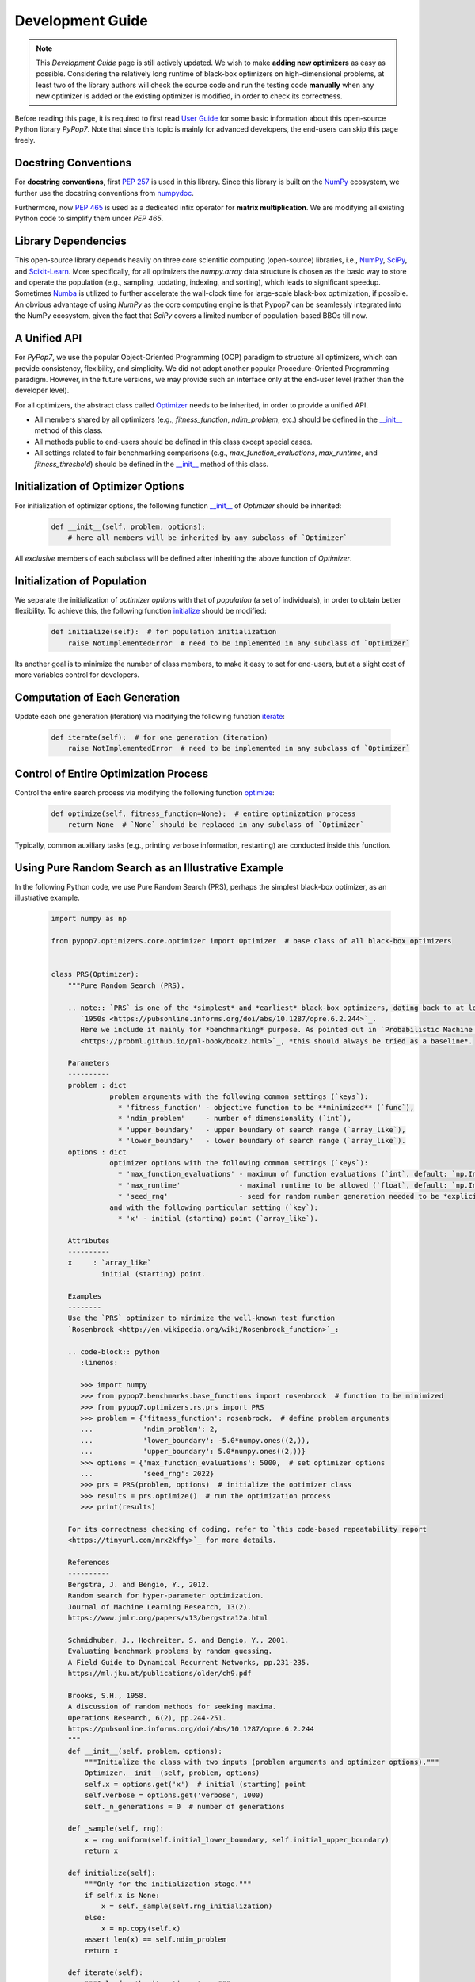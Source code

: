 Development Guide
=================

.. note::
   This `Development Guide` page is still actively updated. We wish to make **adding new optimizers**
   as easy as possible. Considering the relatively long runtime of black-box optimizers on high-dimensional
   problems, at least two of the library authors will check the source code and run the testing code
   **manually** when any new optimizer is added or the existing optimizer is modified, in order to check
   its correctness.

Before reading this page, it is required to first read `User Guide
<https://pypop.readthedocs.io/en/latest/user-guide.html>`_ for some basic information about this
open-source Python library `PyPop7`. Note that since this topic is mainly for advanced developers,
the end-users can skip this page freely.

Docstring Conventions
---------------------

For **docstring conventions**, first `PEP 257 <https://peps.python.org/pep-0257/>`_ is used in this library.
Since this library is built on the `NumPy <https://www.nature.com/articles/s41586-020-2649-2>`_ ecosystem,
we further use the docstring conventions from
`numpydoc <https://numpydoc.readthedocs.io/en/latest/format.html>`_.

Furthermore, now `PEP 465 <https://peps.python.org/pep-0465/>`_ is used as a dedicated infix operator for
**matrix multiplication**. We are modifying all existing Python code to simplify them under `PEP 465`.

Library Dependencies
--------------------

This open-source library depends heavily on three core scientific computing (open-source) libraries, i.e.,
`NumPy <https://www.nature.com/articles/s41586-020-2649-2>`_, `SciPy
<https://www.nature.com/articles/s41592-019-0686-2>`_, and `Scikit-Learn
<https://jmlr.org/papers/v12/pedregosa11a.html>`_. More specifically, for all optimizers the `numpy.array`
data structure is chosen as the basic way to store and operate the population (e.g., sampling, updating,
indexing, and sorting), which leads to significant speedup. Sometimes `Numba <https://numba.pydata.org/>`_
is utilized to further accelerate the wall-clock time for large-scale black-box optimization, if possible.
An obvious advantage of using `NumPy` as the core computing engine is that Pypop7 can be seamlessly
integrated into the NumPy ecosystem, given the fact that `SciPy` covers a limited number of population-based
BBOs till now.

A Unified API
-------------

For `PyPop7`, we use the popular Object-Oriented Programming (OOP) paradigm to structure all optimizers, which
can provide consistency, flexibility, and simplicity. We did not adopt another popular
Procedure-Oriented Programming paradigm. However, in the future versions, we may provide such an interface
only at the end-user level (rather than the developer level).

For all optimizers, the abstract class called `Optimizer
<https://github.com/Evolutionary-Intelligence/pypop/blob/main/pypop7/optimizers/core/optimizer.py>`_
needs to be inherited, in order to provide a unified API.

* All members shared by all optimizers (e.g., `fitness_function`, `ndim_problem`, etc.) should be
  defined in the `__init__
  <https://github.com/Evolutionary-Intelligence/pypop/blob/main/pypop7/optimizers/core/optimizer.py#L41>`_
  method of this class.

* All methods public to end-users should be defined in this class except special cases.

* All settings related to fair benchmarking comparisons (e.g., `max_function_evaluations`,
  `max_runtime`, and `fitness_threshold`) should be defined in the `__init__
  <https://github.com/Evolutionary-Intelligence/pypop/blob/main/pypop7/optimizers/core/optimizer.py#L41>`_
  method of this class.

Initialization of Optimizer Options
-----------------------------------

For initialization of optimizer options, the following function `__init__
<https://github.com/Evolutionary-Intelligence/pypop/blob/main/pypop7/optimizers/core/optimizer.py#L41>`_
of `Optimizer` should be inherited:

    .. code-block:: bash

       def __init__(self, problem, options):
           # here all members will be inherited by any subclass of `Optimizer`

All *exclusive* members of each subclass will be defined after inheriting the above function of `Optimizer`.

Initialization of Population
----------------------------

We separate the initialization of *optimizer options* with that of *population* (a set of individuals),
in order to obtain better flexibility. To achieve this, the following function `initialize
<https://github.com/Evolutionary-Intelligence/pypop/blob/main/pypop7/optimizers/core/optimizer.py#L147>`_
should be modified:

    .. code-block:: bash

       def initialize(self):  # for population initialization
           raise NotImplementedError  # need to be implemented in any subclass of `Optimizer`

Its another goal is to minimize the number of class members, to make it easy to set for end-users,
but at a slight cost of more variables control for developers.

Computation of Each Generation
------------------------------

Update each one generation (iteration) via modifying the following function `iterate
<https://github.com/Evolutionary-Intelligence/pypop/blob/main/pypop7/optimizers/core/optimizer.py#L150>`_:

    .. code-block:: bash

       def iterate(self):  # for one generation (iteration)
           raise NotImplementedError  # need to be implemented in any subclass of `Optimizer`

Control of Entire Optimization Process
--------------------------------------

Control the entire search process via modifying the following function `optimize
<https://github.com/Evolutionary-Intelligence/pypop/blob/main/pypop7/optimizers/core/optimizer.py#L153>`_:

    .. code-block:: bash

       def optimize(self, fitness_function=None):  # entire optimization process
           return None  # `None` should be replaced in any subclass of `Optimizer`

Typically, common auxiliary tasks (e.g., printing verbose information, restarting) are conducted inside
this function.

Using Pure Random Search as an Illustrative Example
---------------------------------------------------

In the following Python code, we use Pure Random Search (PRS), perhaps the simplest black-box optimizer, as
an illustrative example.

   .. code-block:: bash

      import numpy as np
      
      from pypop7.optimizers.core.optimizer import Optimizer  # base class of all black-box optimizers
 
      
      class PRS(Optimizer):
          """Pure Random Search (PRS).

          .. note:: `PRS` is one of the *simplest* and *earliest* black-box optimizers, dating back to at least
             `1950s <https://pubsonline.informs.org/doi/abs/10.1287/opre.6.2.244>`_.
             Here we include it mainly for *benchmarking* purpose. As pointed out in `Probabilistic Machine Learning
             <https://probml.github.io/pml-book/book2.html>`_, *this should always be tried as a baseline*.
      
          Parameters
          ----------
          problem : dict
                    problem arguments with the following common settings (`keys`):
                      * 'fitness_function' - objective function to be **minimized** (`func`),
                      * 'ndim_problem'     - number of dimensionality (`int`),
                      * 'upper_boundary'   - upper boundary of search range (`array_like`),
                      * 'lower_boundary'   - lower boundary of search range (`array_like`).
          options : dict
                    optimizer options with the following common settings (`keys`):
                      * 'max_function_evaluations' - maximum of function evaluations (`int`, default: `np.Inf`),
                      * 'max_runtime'              - maximal runtime to be allowed (`float`, default: `np.Inf`),
                      * 'seed_rng'                 - seed for random number generation needed to be *explicitly* set (`int`);
                    and with the following particular setting (`key`):
                      * 'x' - initial (starting) point (`array_like`).
      
          Attributes
          ----------
          x     : `array_like`
                  initial (starting) point.
      
          Examples
          --------
          Use the `PRS` optimizer to minimize the well-known test function
          `Rosenbrock <http://en.wikipedia.org/wiki/Rosenbrock_function>`_:
      
          .. code-block:: python
             :linenos:
      
             >>> import numpy
             >>> from pypop7.benchmarks.base_functions import rosenbrock  # function to be minimized
             >>> from pypop7.optimizers.rs.prs import PRS
             >>> problem = {'fitness_function': rosenbrock,  # define problem arguments
             ...            'ndim_problem': 2,
             ...            'lower_boundary': -5.0*numpy.ones((2,)),
             ...            'upper_boundary': 5.0*numpy.ones((2,))}
             >>> options = {'max_function_evaluations': 5000,  # set optimizer options
             ...            'seed_rng': 2022}
             >>> prs = PRS(problem, options)  # initialize the optimizer class
             >>> results = prs.optimize()  # run the optimization process
             >>> print(results)
      
          For its correctness checking of coding, refer to `this code-based repeatability report
          <https://tinyurl.com/mrx2kffy>`_ for more details.
      
          References
          ----------
          Bergstra, J. and Bengio, Y., 2012.
          Random search for hyper-parameter optimization.
          Journal of Machine Learning Research, 13(2).
          https://www.jmlr.org/papers/v13/bergstra12a.html
      
          Schmidhuber, J., Hochreiter, S. and Bengio, Y., 2001.
          Evaluating benchmark problems by random guessing.
          A Field Guide to Dynamical Recurrent Networks, pp.231-235.
          https://ml.jku.at/publications/older/ch9.pdf
      
          Brooks, S.H., 1958.
          A discussion of random methods for seeking maxima.
          Operations Research, 6(2), pp.244-251.
          https://pubsonline.informs.org/doi/abs/10.1287/opre.6.2.244
          """
          def __init__(self, problem, options):
              """Initialize the class with two inputs (problem arguments and optimizer options)."""
              Optimizer.__init__(self, problem, options)
              self.x = options.get('x')  # initial (starting) point
              self.verbose = options.get('verbose', 1000)
              self._n_generations = 0  # number of generations
      
          def _sample(self, rng):
              x = rng.uniform(self.initial_lower_boundary, self.initial_upper_boundary)
              return x
      
          def initialize(self):
              """Only for the initialization stage."""
              if self.x is None:
                  x = self._sample(self.rng_initialization)
              else:
                  x = np.copy(self.x)
              assert len(x) == self.ndim_problem
              return x

          def iterate(self):
              """Only for the iteration stage."""
              return self._sample(self.rng_optimization)

          def _print_verbose_info(self, fitness, y):
              """Save fitness and control console verbose information."""
              if self.saving_fitness:
                  if not np.isscalar(y):
                      fitness.extend(y)
                  else:
                      fitness.append(y)
              if self.verbose and ((not self._n_generations % self.verbose) or (self.termination_signal > 0)):
                  info = '  * Generation {:d}: best_so_far_y {:7.5e}, min(y) {:7.5e} & Evaluations {:d}'
                  print(info.format(self._n_generations, self.best_so_far_y, np.min(y), self.n_function_evaluations))
       
          def _collect(self, fitness, y=None):
              """Collect necessary output information."""
              if y is not None:
                  self._print_verbose_info(fitness, y)
              results = Optimizer._collect(self, fitness)
              results['_n_generations'] = self._n_generations
              return results

          def optimize(self, fitness_function=None, args=None):  # for all iterations (generations)
              """For the entire optimization/evolution stage: initialization + iteration."""
              fitness = Optimizer.optimize(self, fitness_function)
              x = self.initialize()  # population initialization
              y = self._evaluate_fitness(x, args)  # to evaluate fitness of starting point
              while not self._check_terminations():
                  self._print_verbose_info(fitness, y)  # to save fitness and control console verbose information
                  x = self.iterate()
                  y = self._evaluate_fitness(x, args)  # to evaluate each new point
                  self._n_generations += 1
              results = self._collect(fitness, y)  # to collect all necessary output information 
              return results

Note that from Oct. 22, 2023, we have decided to adopt the *active* development/maintenance mode, that is, **once
new optimizers are added or serious bugs are fixed, we will release a new version right now**.

Repeatability Code/Reports
--------------------------

=========== ================================================================================================================================== ==============================================================================================================
 Optimizer   Repeatability Code                                                                                                                Generated Figure(s)/Data                                                                          
=========== ================================================================================================================================== ==============================================================================================================
 MMES          `_repeat_mmes.py <https://github.com/Evolutionary-Intelligence/pypop/blob/main/pypop7/optimizers/es/_repeat_mmes.py>`_          `figures <https://github.com/Evolutionary-Intelligence/pypop/tree/main/docs/repeatability/mmes>`_  

 FCMAES     `_repear_fcmaes.py <https://github.com/Evolutionary-Intelligence/pypop/blob/main/pypop7/optimizers/es/_repeat_fcmaes.py>`_         `figures <https://github.com/Evolutionary-Intelligence/pypop/tree/main/docs/repeatability/fcmaes>`_

 LMMAES     `_repeat_lmmaes.py <https://github.com/Evolutionary-Intelligence/pypop/blob/main/pypop7/optimizers/es/_repeat_lmmaes.py>`_         `figures <https://github.com/Evolutionary-Intelligence/pypop/tree/main/docs/repeatability/lmmaes>`_

 LMCMA      `_repeat_lmcma.py <https://github.com/Evolutionary-Intelligence/pypop/blob/main/pypop7/optimizers/es/_repeat_lmcma.py>`_           `figures <https://github.com/Evolutionary-Intelligence/pypop/tree/main/docs/repeatability/lmcma>`_

 LMCMAES    `_repeat_lmcmaes.py <https://github.com/Evolutionary-Intelligence/pypop/blob/main/pypop7/optimizers/es/_repeat_lmcmaes.py>`_       `data <https://github.com/Evolutionary-Intelligence/pypop/blob/main/pypop7/optimizers/es/_repeat_lmcmaes.py>`_

 RMES       `_repeat_rmes.py <https://github.com/Evolutionary-Intelligence/pypop/blob/main/pypop7/optimizers/es/_repeat_rmes.py>`_             `figures <https://github.com/Evolutionary-Intelligence/pypop/tree/main/docs/repeatability/rmes>`_

 R1ES       `_repeat_r1es.py <https://github.com/Evolutionary-Intelligence/pypop/blob/main/pypop7/optimizers/es/_repeat_r1es.py>`_             `figures <https://github.com/Evolutionary-Intelligence/pypop/tree/main/docs/repeatability/r1es>`_

 VKDCMA     `_repeat_vkdcma.py <https://github.com/Evolutionary-Intelligence/pypop/blob/main/pypop7/optimizers/es/_repeat_vkdcma.py>`_         `data <https://github.com/Evolutionary-Intelligence/pypop/blob/main/pypop7/optimizers/es/_repeat_vkdcma.py>`_

 VDCMA      `_repeat_vdcma.py <https://github.com/Evolutionary-Intelligence/pypop/blob/main/pypop7/optimizers/es/_repeat_vdcma.py>`_           `data <https://github.com/Evolutionary-Intelligence/pypop/blob/main/pypop7/optimizers/es/_repeat_vdcma.py>`_

 CCMAES2016 `_repeat_ccmaes2016.py <https://github.com/Evolutionary-Intelligence/pypop/blob/main/pypop7/optimizers/es/_repeat_ccmaes2016.py>`_ `figures <https://github.com/Evolutionary-Intelligence/pypop/tree/main/docs/repeatability/ccmaes2016>`_

 OPOA2015   `_repeat_opoa2015.py <https://github.com/Evolutionary-Intelligence/pypop/blob/main/pypop7/optimizers/es/_repeat_opoa2015.py>`_     `figures <https://github.com/Evolutionary-Intelligence/pypop/tree/main/docs/repeatability/opoa2015>`_

 OPOA2010   `_repeat_opoa2010.py <https://github.com/Evolutionary-Intelligence/pypop/blob/main/pypop7/optimizers/es/_repeat_opoa2010.py>`_     `figures <https://github.com/Evolutionary-Intelligence/pypop/tree/main/docs/repeatability/opoa2010>`_

 CCMAES2009 `_repeat_ccmaes2009.py <https://github.com/Evolutionary-Intelligence/pypop/blob/main/pypop7/optimizers/es/_repeat_ccmaes2009.py>`_ `figures <https://github.com/Evolutionary-Intelligence/pypop/tree/main/docs/repeatability/ccmaes2009>`_

 OPOC2009   `_repeat_opoc2009.py <https://github.com/Evolutionary-Intelligence/pypop/blob/main/pypop7/optimizers/es/_repeat_opoc2009.py>`_     `figures <https://github.com/Evolutionary-Intelligence/pypop/tree/main/docs/repeatability/opoc2009>`_

 OPOC2006   `_repeat_opoc2006.py <https://github.com/Evolutionary-Intelligence/pypop/blob/main/pypop7/optimizers/es/_repeat_opoc2006.py>`_     `figures <https://github.com/Evolutionary-Intelligence/pypop/tree/main/docs/repeatability/opoc2006>`_

 SEPCMAES   `_repeat_sepcmaes.py <https://github.com/Evolutionary-Intelligence/pypop/blob/main/pypop7/optimizers/es/_repeat_sepcmaes.py>`_     `data <https://github.com/Evolutionary-Intelligence/pypop/blob/main/pypop7/optimizers/es/_repeat_sepcmaes.py>`_

 DDCMA      `_repeat_ddcma.py <https://github.com/Evolutionary-Intelligence/pypop/blob/main/pypop7/optimizers/es/_repeat_ddcma.py>`_           `data <https://github.com/Evolutionary-Intelligence/pypop/blob/main/pypop7/optimizers/es/_repeat_ddcma.py>`_

 MAES       `_repeat_maes.py <https://github.com/Evolutionary-Intelligence/pypop/blob/main/pypop7/optimizers/es/_repeat_maes.py>`_             `figures <https://github.com/Evolutionary-Intelligence/pypop/tree/main/docs/repeatability/maes>`_

 FMAES      `_repeat_fmaes.py <https://github.com/Evolutionary-Intelligence/pypop/blob/main/pypop7/optimizers/es/_repeat_fmaes.py>`_           `figures <https://github.com/Evolutionary-Intelligence/pypop/tree/main/docs/repeatability/fmaes>`_

 CMAES      `_repeat_cmaes.py <https://github.com/Evolutionary-Intelligence/pypop/blob/main/pypop7/optimizers/es/_repeat_cmaes.py>`_           `data <https://github.com/Evolutionary-Intelligence/pypop/blob/main/pypop7/optimizers/es/_repeat_cmaes.py>`_

 SAMAES     `_repeat_samaes.py <https://github.com/Evolutionary-Intelligence/pypop/blob/main/pypop7/optimizers/es/_repeat_samaes.py>`_         `figures <https://github.com/Evolutionary-Intelligence/pypop/tree/main/docs/repeatability/samaes>`_

 SAES       `_repeat_saes.py <https://github.com/Evolutionary-Intelligence/pypop/blob/main/pypop7/optimizers/es/_repeat_saes.py>`_             `data <https://github.com/Evolutionary-Intelligence/pypop/blob/main/pypop7/optimizers/es/_repeat_saes.py>`_

 CSAES      `_repeat_csaes.py <https://github.com/Evolutionary-Intelligence/pypop/blob/main/pypop7/optimizers/es/_repeat_csaes.py>`_           `figures <https://github.com/Evolutionary-Intelligence/pypop/tree/main/docs/repeatability/csaes>`_

 DSAES      `_repeat_dsaes.py <https://github.com/Evolutionary-Intelligence/pypop/blob/main/pypop7/optimizers/es/_repeat_dsaes.py>`_           `figures <https://github.com/Evolutionary-Intelligence/pypop/tree/main/docs/repeatability/dsaes>`_

 SSAES      `_repeat_ssaes.py <https://github.com/Evolutionary-Intelligence/pypop/blob/main/pypop7/optimizers/es/_repeat_ssaes.py>`_           `figures <https://github.com/Evolutionary-Intelligence/pypop/tree/main/docs/repeatability/ssaes>`_

 RES        `_repeat_res.py <https://github.com/Evolutionary-Intelligence/pypop/blob/main/pypop7/optimizers/es/_repeat_res.py>`_               `figures <https://github.com/Evolutionary-Intelligence/pypop/tree/main/docs/repeatability/res>`_

 R1NES      `_repeat_r1nes.py <https://github.com/Evolutionary-Intelligence/pypop/blob/main/pypop7/optimizers/nes/_repeat_r1nes.py>`_          `data <https://github.com/Evolutionary-Intelligence/pypop/blob/main/pypop7/optimizers/nes/_repeat_r1nes.py>`_

 SNES       `_repeat_snes.py <https://github.com/Evolutionary-Intelligence/pypop/blob/main/pypop7/optimizers/nes/_repeat_snes.py>`_            `data <https://github.com/Evolutionary-Intelligence/pypop/blob/main/pypop7/optimizers/nes/_repeat_snes.py>`_

 XNES       `_repeat_xnes.py <https://github.com/Evolutionary-Intelligence/pypop/blob/main/pypop7/optimizers/nes/_repeat_xnes.py>`_            `data <https://github.com/Evolutionary-Intelligence/pypop/blob/main/pypop7/optimizers/nes/_repeat_xnes.py>`_

 ENES       `_repeat_enes.py <https://github.com/Evolutionary-Intelligence/pypop/blob/main/pypop7/optimizers/nes/_repeat_enes.py>`_            `data <https://github.com/Evolutionary-Intelligence/pypop/blob/main/pypop7/optimizers/nes/_repeat_enes.py>`_

 ONES       `_repeat_ones.py <https://github.com/Evolutionary-Intelligence/pypop/blob/main/pypop7/optimizers/nes/_repeat_ones.py>`_            `data <https://github.com/Evolutionary-Intelligence/pypop/blob/main/pypop7/optimizers/nes/_repeat_ones.py>`_

 SGES       `_repeat_sges.py <https://github.com/Evolutionary-Intelligence/pypop/blob/main/pypop7/optimizers/nes/_repeat_sges.py>`_            `data <https://github.com/Evolutionary-Intelligence/pypop/blob/main/pypop7/optimizers/nes/_repeat_sges.py>`_

 RPEDA      `_repeat_rpeda.py <https://github.com/Evolutionary-Intelligence/pypop/blob/main/pypop7/optimizers/eda/_repeat_rpeda.py>`_          `data <https://github.com/Evolutionary-Intelligence/pypop/blob/main/pypop7/optimizers/eda/_repeat_rpeda.py>`_
 
 UMDA       `_repeat_umda.py <https://github.com/Evolutionary-Intelligence/pypop/blob/main/pypop7/optimizers/eda/_repeat_umda.py>`_            `data <https://github.com/Evolutionary-Intelligence/pypop/blob/main/pypop7/optimizers/eda/_repeat_umda.py>`_

 AEMNA      `_repeat_aemna.py <https://github.com/Evolutionary-Intelligence/pypop/blob/main/pypop7/optimizers/eda/_repeat_aemna.py>`_          `data <https://github.com/Evolutionary-Intelligence/pypop/blob/main/pypop7/optimizers/eda/_repeat_aemna.py>`_

 EMNA       `_repeat_emna.py <https://github.com/Evolutionary-Intelligence/pypop/blob/main/pypop7/optimizers/eda/_repeat_emna.py>`_            `data <https://github.com/Evolutionary-Intelligence/pypop/blob/main/pypop7/optimizers/eda/_repeat_emna.py>`_

 DCEM       `_repeat_dcem.py <https://github.com/Evolutionary-Intelligence/pypop/blob/main/pypop7/optimizers/cem/_repeat_dcem.py>`_            `data <https://github.com/Evolutionary-Intelligence/pypop/blob/main/pypop7/optimizers/cem/_repeat_dcem.py>`_

 DSCEM      `_repeat_dscem.py <https://github.com/Evolutionary-Intelligence/pypop/blob/main/pypop7/optimizers/cem/_repeat_dscem.py>`_          `data <https://github.com/Evolutionary-Intelligence/pypop/blob/main/pypop7/optimizers/cem/_repeat_dscem.py>`_

 MRAS       `_repeat_mras.py <https://github.com/Evolutionary-Intelligence/pypop/blob/main/pypop7/optimizers/cem/_repeat_mras.py>`_            `data <https://github.com/Evolutionary-Intelligence/pypop/blob/main/pypop7/optimizers/cem/_repeat_mras.py>`_

 SCEM       `_repeat_scem.py <https://github.com/Evolutionary-Intelligence/pypop/blob/main/pypop7/optimizers/cem/_repeat_scem.py>`_            `data <https://github.com/Evolutionary-Intelligence/pypop/blob/main/pypop7/optimizers/cem/_repeat_scem.py>`_

 SHADE      `_repeat_shade.py <https://github.com/Evolutionary-Intelligence/pypop/blob/main/pypop7/optimizers/de/_repeat_shade.py>`_           `data <https://github.com/Evolutionary-Intelligence/pypop/blob/main/pypop7/optimizers/de/_repeat_shade.py>`_

 JADE       `_repeat_jade.py <https://github.com/Evolutionary-Intelligence/pypop/blob/main/pypop7/optimizers/de/_repeat_jade.py>`_             `data <https://github.com/Evolutionary-Intelligence/pypop/blob/main/pypop7/optimizers/de/_repeat_jade.py>`_

 CODE       `_repeat_code.py <https://github.com/Evolutionary-Intelligence/pypop/blob/main/pypop7/optimizers/de/_repeat_code.py>`_             `data <https://github.com/Evolutionary-Intelligence/pypop/blob/main/pypop7/optimizers/de/_repeat_code.py>`_

 TDE        `_repeat_tde.py <https://github.com/Evolutionary-Intelligence/pypop/blob/main/pypop7/optimizers/de/_repeat_tde.py>`_               `figures <https://github.com/Evolutionary-Intelligence/pypop/tree/main/docs/repeatability/tde>`_

 CDE        `_repeat_cde.py <https://github.com/Evolutionary-Intelligence/pypop/blob/main/pypop7/optimizers/de/_repeat_cde.py>`_               `data <https://github.com/Evolutionary-Intelligence/pypop/blob/main/pypop7/optimizers/de/_repeat_cde.py>`_

 CCPSO2     `_repeat_ccpso2.py <https://github.com/Evolutionary-Intelligence/pypop/blob/main/pypop7/optimizers/pso/_repeat_ccpso2.py>`_        `data <https://github.com/Evolutionary-Intelligence/pypop/blob/main/pypop7/optimizers/pso/_repeat_ccpso2.py>`_

 IPSO       `_repeat_ipso.py <https://github.com/Evolutionary-Intelligence/pypop/blob/main/pypop7/optimizers/pso/_repeat_ipso.py>`_            `data <https://github.com/Evolutionary-Intelligence/pypop/blob/main/pypop7/optimizers/pso/_repeat_ipso.py>`_

 CLPSO      `_repeat_clpso.py <https://github.com/Evolutionary-Intelligence/pypop/blob/main/pypop7/optimizers/pso/_repeat_clpso.py>`_          `data <https://github.com/Evolutionary-Intelligence/pypop/blob/main/pypop7/optimizers/pso/_repeat_clpso.py>`_

 CPSO       `_repeat_cpso.py <https://github.com/Evolutionary-Intelligence/pypop/blob/main/pypop7/optimizers/pso/_repeat_cpso.py>`_            `data <https://github.com/Evolutionary-Intelligence/pypop/blob/main/pypop7/optimizers/pso/_repeat_cpso.py>`_

 SPSOL      `_repeat_spsol.py <https://github.com/Evolutionary-Intelligence/pypop/blob/main/pypop7/optimizers/pso/_repeat_spsol.py>`_          `data <https://github.com/Evolutionary-Intelligence/pypop/blob/main/pypop7/optimizers/pso/_repeat_spsol.py>`_

 SPSO       `_repeat_spso.py <https://github.com/Evolutionary-Intelligence/pypop/blob/main/pypop7/optimizers/pso/_repeat_spso.py>`_            `data <https://github.com/Evolutionary-Intelligence/pypop/blob/main/pypop7/optimizers/pso/_repeat_spso.py>`_

 HCC          N/A                                                                                                                                  N/A

 COCMA        N/A                                                                                                                                  N/A

 COEA       `_repeat_coea.py <https://github.com/Evolutionary-Intelligence/pypop/blob/main/pypop7/optimizers/cc/_repeat_coea.py>`_             `figures <https://github.com/Evolutionary-Intelligence/pypop/tree/main/docs/repeatability/coea>`_

 COSYNE     `_repeat_cosyne.py <https://github.com/Evolutionary-Intelligence/pypop/blob/main/pypop7/optimizers/cc/_repeat_cosyne.py>`_         `data <https://github.com/Evolutionary-Intelligence/pypop/blob/main/pypop7/optimizers/cc/_repeat_cosyne.py>`_

 ESA        `_repeat_esa.py <https://github.com/Evolutionary-Intelligence/pypop/blob/main/pypop7/optimizers/sa/_repeat_esa.py>`_               `data <https://github.com/Evolutionary-Intelligence/pypop/blob/main/pypop7/optimizers/sa/_repeat_esa.py>`_

 CSA        `_repeat_csa.py <https://github.com/Evolutionary-Intelligence/pypop/blob/main/pypop7/optimizers/sa/_repeat_csa.py>`_               `data <https://github.com/Evolutionary-Intelligence/pypop/blob/main/pypop7/optimizers/sa/_repeat_csa.py>`_

 NSA          N/A                                                                                                                                  N/A

 ASGA       `_repeat_asga.py <https://github.com/Evolutionary-Intelligence/pypop/blob/main/pypop7/optimizers/ga/_repeat_asga.py>`_             `data <https://github.com/Evolutionary-Intelligence/pypop/tree/main/docs/repeatability/asga>`_

 GL25       `_repeat_gl25.py <https://github.com/Evolutionary-Intelligence/pypop/blob/main/pypop7/optimizers/ga/_repeat_gl25.py>`_             `data <https://github.com/Evolutionary-Intelligence/pypop/blob/main/pypop7/optimizers/ga/_repeat_gl25.py>`_

 G3PCX      `_repeat_g3pcx.py <https://github.com/Evolutionary-Intelligence/pypop/blob/main/pypop7/optimizers/ga/_repeat_g3pcx.py>`_           `figures <https://github.com/Evolutionary-Intelligence/pypop/tree/main/docs/repeatability/g3pcx>`_

 GENITOR      N/A                                                                                                                                  N/A

 LEP        `_repeat_lep.py <https://github.com/Evolutionary-Intelligence/pypop/blob/main/pypop7/optimizers/ep/_repeat_lep.py>`_               `data <https://github.com/Evolutionary-Intelligence/pypop/blob/main/pypop7/optimizers/ep/_repeat_lep.py>`_

 FEP        `_repeat_fep.py <https://github.com/Evolutionary-Intelligence/pypop/blob/main/pypop7/optimizers/ep/_repeat_fep.py>`_               `data <https://github.com/Evolutionary-Intelligence/pypop/blob/main/pypop7/optimizers/ep/_repeat_fep.py>`_

 CEP        `_repeat_cep.py <https://github.com/Evolutionary-Intelligence/pypop/blob/main/pypop7/optimizers/ep/_repeat_cep.py>`_               `data <https://github.com/Evolutionary-Intelligence/pypop/blob/main/pypop7/optimizers/ep/_repeat_cep.py>`_

 POWELL     `_repeat_powell.py <https://github.com/Evolutionary-Intelligence/pypop/blob/main/pypop7/optimizers/ds/_repeat_powell.py>`_         `data <https://github.com/Evolutionary-Intelligence/pypop/blob/main/pypop7/optimizers/ds/_repeat_powell.py>`_

 GPS          N/A                                                                                                                                  N/A

 NM         `_repeat_nm.py <https://github.com/Evolutionary-Intelligence/pypop/blob/main/pypop7/optimizers/ds/_repeat_nm.py>`_                 `data <https://github.com/Evolutionary-Intelligence/pypop/blob/main/pypop7/optimizers/ds/_repeat_nm.py>`_

 HJ         `_repeat_hj.py <https://github.com/Evolutionary-Intelligence/pypop/blob/main/pypop7/optimizers/ds/_repeat_hj.py>`_                 `data <https://github.com/Evolutionary-Intelligence/pypop/blob/main/pypop7/optimizers/ds/_repeat_hj.py>`_

 CS           N/A                                                                                                                                  N/A

 BES        `_repeat_bes.py <https://github.com/Evolutionary-Intelligence/pypop/blob/main/pypop7/optimizers/rs/_repeat_bes.py>`_               `figures <https://github.com/Evolutionary-Intelligence/pypop/tree/main/docs/repeatability/bes>`_

 GS         `_repeat_gs.py <https://github.com/Evolutionary-Intelligence/pypop/blob/main/pypop7/optimizers/rs/_repeat_gs.py>`_                 `figures <https://github.com/Evolutionary-Intelligence/pypop/tree/main/docs/repeatability/gs>`_

 SRS          N/A                                                                                                                                  N/A

 ARHC       `_repeat_arhc.py <https://github.com/Evolutionary-Intelligence/pypop/blob/main/pypop7/optimizers/rs/_repeat_arhc.py>`_             `data <https://github.com/Evolutionary-Intelligence/pypop/blob/main/pypop7/optimizers/rs/_repeat_arhc.py>`_

 RHC        `_repeat_rhc.py <https://github.com/Evolutionary-Intelligence/pypop/blob/main/pypop7/optimizers/rs/_repeat_rhc.py>`_               `data <https://github.com/Evolutionary-Intelligence/pypop/blob/main/pypop7/optimizers/rs/_repeat_rhc.py>`_

 PRS        `_repeat_prs.py <https://github.com/Evolutionary-Intelligence/pypop/blob/main/pypop7/optimizers/rs/_repeat_prs.py>`_               `figures <https://github.com/Evolutionary-Intelligence/pypop/tree/main/docs/repeatability/prs>`_
=========== ================================================================================================================================== ==============================================================================================================
